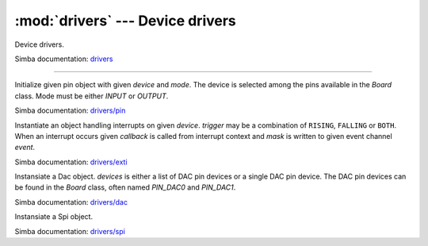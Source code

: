 :mod:`drivers` --- Device drivers
=================================

.. module:: drivers
   :synopsis: Device drivers.

Device drivers.

Simba documentation: `drivers`_

----------------------------------------------

.. class:: drivers.Pin(device, mode)

   Initialize given pin object with given `device` and `mode`. The
   device is selected among the pins available in the `Board`
   class. Mode must be either `INPUT` or `OUTPUT`.

   Simba documentation: `drivers/pin`_

   .. method:: read()

      Read the current pin value and return it as an integer. Returns
      0 if the pin is low and 1 if the pin is high.

   .. method:: write(value)

      Write `value` to the pin. `value` must be an object that can be
      converted to an integer. The value is either 0 or 1, where 0 is
      low and 1 is high.

   .. method:: toggle()

      Toggle the pin output value (high/low).

   .. method:: set_mode(mode)

      Set the pin mode to given mode `mode`. The mode must be either
      ``INPUT`` or ``OUTPUT``.

   .. data:: INPUT

      Input pin mode.

   .. data:: OUTPUT

      Output pin mode.


.. class:: drivers.Exti(device, trigger, event=None, mask=0x1, callback=None)

   Instantiate an object handling interrupts on given
   `device`. `trigger` may be a combination of ``RISING``, ``FALLING``
   or ``BOTH``. When an interrupt occurs given `callback` is called
   from interrupt context and `mask` is written to given event channel
   `event`.

   Simba documentation: `drivers/exti`_

   .. method:: start()

      Start the interrupt handler.

   .. method:: stop()

      Stop the interrupt handler.

   .. data:: RISING

      Trigger an interrupt on rising edges.

   .. data:: FALLING

      Trigger an interrupt on falling edges.

   .. data:: BOTH

      Trigger an interrupt on both rising and falling edges.


.. class:: drivers.Dac(devices, sampling_rate)

   Instansiate a Dac object. `devices` is either a list of DAC pin
   devices or a single DAC pin device. The DAC pin devices can be
   found in the `Board` class, often named `PIN_DAC0` and `PIN_DAC1`.

   Simba documentation: `drivers/dac`_

   .. method:: convert(samples)

      Start a synchronous convertion of digital samples to an analog
      signal. This function returns when all samples have been
      converted.

   .. method:: async_convert(samples)

      Start an asynchronous convertion of digital samples to an analog
      signal. This function only blocks if the hardware is not ready
      to convert more samples. Call `async_wait()` to wait for an
      asynchronous convertion to finish.

   .. method:: async_wait()

      Wait for an ongoing asynchronous convertion to finish.


.. class:: drivers.Spi(device, ss, mode, speed, cpol, cpha)

   Instansiate a Spi object.

   Simba documentation: `drivers/spi`_

   .. method:: start()

   .. method:: stop()

   .. method:: take_bus()
               
   .. method:: give_bus()

   .. method:: select()
               
   .. method:: deselect()
               
   .. method:: transfer(read_buffer, write_buffer)
               
   .. method:: read(buffer)
               
   .. method:: write(buffer)
               
   .. method:: get()
               
   .. method:: put(data)

   .. data:: MODE_MASTER

   .. data:: MODE_SLAVE


.. _drivers: http://simba-os.readthedocs.io/en/latest/library-reference/drivers.html
.. _drivers/pin: http://simba-os.readthedocs.io/en/latest/library-reference/drivers/pin.html
.. _drivers/exti: http://simba-os.readthedocs.io/en/latest/library-reference/drivers/exti.html
.. _drivers/dac: http://simba-os.readthedocs.io/en/latest/library-reference/drivers/dac.html
.. _drivers/spi: http://simba-os.readthedocs.io/en/latest/library-reference/drivers/spi.html
